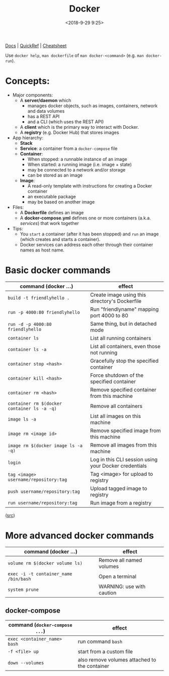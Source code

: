 #+title: Docker
#+date: <2018-9-29 9:25>
#+filetags: technote
#+STARTUP: showall indent

[[https://docs.docker.com/][Docs]] | [[https://github.com/dimonomid/docker-quick-ref/releases/download/latest/docker-quick-ref.pdf][QuickRef]] | [[https://dockerlux.github.io/pdf/cheat-sheet-v2.pdf][Cheatsheet]]

Use ~docker help~, ~man dockerfile~ of ~man docker-<command>~ (e.g. ~man docker-run~).

* Concepts:

- Major components:
  - A *server/daemon* which
    - manages docker objects, such as images, containers, network and data volumes
    - has a REST API
    - and a CLI (which uses the REST API)
  - A *client* which is the primary way to interact with Docker.
  - A *registry* (e.g. Docker Hub) that stores images
- App hierarchy:
  - *Stack*
  - *Service*: a container from a ~docker-compose~ file
  - *Container*:
    - When stopped: a runnable instance of an image
    - When started: a running image (i.e. image + state)
    - may be connected to a network and/or storage
    - can be stored as an image
  - *Image*:
    - A read-only template with instructions for creating a Docker container
    - an executable package
    - may be based on another image
- Files:
  - A *Dockerfile* defines an image
  - A *docker-compose.yml* defines one or more containers (a.k.a. /services/) that work together
- Tips:
  - You ~start~ a container (after it has been stopped) and ~run~ an image (which creates and starts a container).
  - ​Docker services can address each other through their container names as host name.

* Basic docker commands

  | command (docker ...)                        | effect                                                |
  |---------------------------------------------+-------------------------------------------------------|
  | ~build -t friendlyhello .~                  | Create image using this directory's Dockerfile        |
  | ~run -p 4000:80 friendlyhello~              | Run "friendlyname" mapping port 4000 to 80            |
  | ~run -d -p 4000:80 friendlyhello~           | Same thing, but in detached mode                      |
  | ~container ls~                              | List all running containers                           |
  | ~container ls -a~                           | List all containers, even those not running           |
  | ~container stop <hash>~                     | Gracefully stop the specified container               |
  | ~container kill <hash>~                     | Force shutdown of the specified container             |
  | ~container rm <hash>~                       | Remove specified container from this machine          |
  | ~container rm $(docker container ls -a -q)~ | Remove all containers                                 |
  | ~image ls -a~                               | List all images on this machine                       |
  | ~image rm <image id>~                       | Remove specified image from this machine              |
  | ~image rm $(docker image ls -a -q)~         | Remove all images from this machine                   |
  | ~login~                                     | Log in this CLI session using your Docker credentials |
  | ~tag <image> username/repository:tag~       | Tag <image> for upload to registry                    |
  | ~push username/repository:tag~              | Upload tagged image to registry                       |
  | ~run username/repository:tag~               | Run image from a registry                             |

  ([[https://docs.docker.com/get-started/part2/#conclusion-of-part-two][src]])

* More advanced docker commands

  | command (docker ...)                  | effect                    |
  |---------------------------------------+---------------------------|
  | ~volume rm $(docker volume ls)~       | Remove all named volumes  |
  | ~exec -i -t container_name /bin/bash~ | Open a terminal           |
  | ~system prune~                        | WARNING: use with caution |

** docker-compose

   | command (~docker-compose ...~) | effect                                        |
   |--------------------------------+-----------------------------------------------|
   | ~exec <container_name> bash~   | run command ~bash~                            |
   | ~-f <file> up~                 | start from a custom file                      |
   | ~down --volumes~               | also remove volumes attached to the container |
